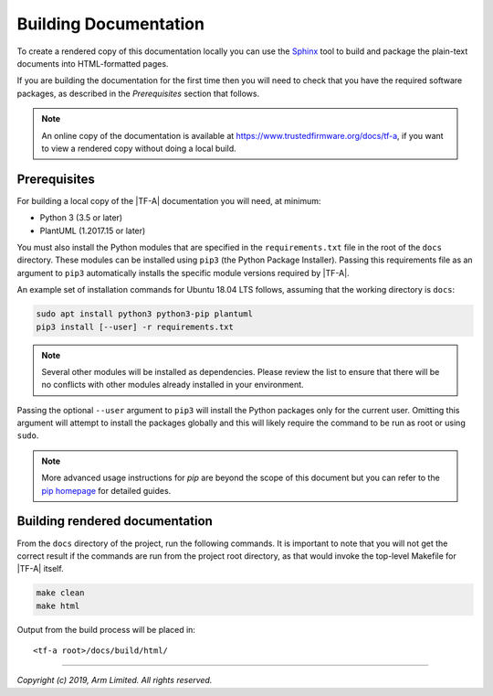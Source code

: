 Building Documentation
======================

To create a rendered copy of this documentation locally you can use the
`Sphinx`_ tool to build and package the plain-text documents into HTML-formatted
pages.

If you are building the documentation for the first time then you will need to
check that you have the required software packages, as described in the
*Prerequisites* section that follows.

.. note::
   An online copy of the documentation is available at
   https://www.trustedfirmware.org/docs/tf-a, if you want to view a rendered
   copy without doing a local build.

Prerequisites
-------------

For building a local copy of the |TF-A| documentation you will need, at minimum:

- Python 3 (3.5 or later)
- PlantUML (1.2017.15 or later)

You must also install the Python modules that are specified in the
``requirements.txt`` file in the root of the ``docs`` directory. These modules
can be installed using ``pip3`` (the Python Package Installer). Passing this
requirements file as an argument to ``pip3`` automatically installs the specific
module versions required by |TF-A|.

An example set of installation commands for Ubuntu 18.04 LTS follows, assuming
that the working directory is ``docs``:

.. code:: shell

    sudo apt install python3 python3-pip plantuml
    pip3 install [--user] -r requirements.txt

.. note::
   Several other modules will be installed as dependencies. Please review
   the list to ensure that there will be no conflicts with other modules already
   installed in your environment.

Passing the optional ``--user`` argument to ``pip3`` will install the Python
packages only for the current user. Omitting this argument will attempt to
install the packages globally and this will likely require the command to be run
as root or using ``sudo``.

.. note::
   More advanced usage instructions for *pip* are beyond the scope of this
   document but you can refer to the `pip homepage`_ for detailed guides.

Building rendered documentation
-------------------------------

From the ``docs`` directory of the project, run the following commands. It is
important to note that you will not get the correct result if the commands are
run from the project root directory, as that would invoke the top-level Makefile
for |TF-A| itself.

.. code:: shell

   make clean
   make html

Output from the build process will be placed in:

::

   <tf-a root>/docs/build/html/

--------------

*Copyright (c) 2019, Arm Limited. All rights reserved.*

.. _Sphinx: http://www.sphinx-doc.org/en/master/
.. _pip homepage: https://pip.pypa.io/en/stable/
